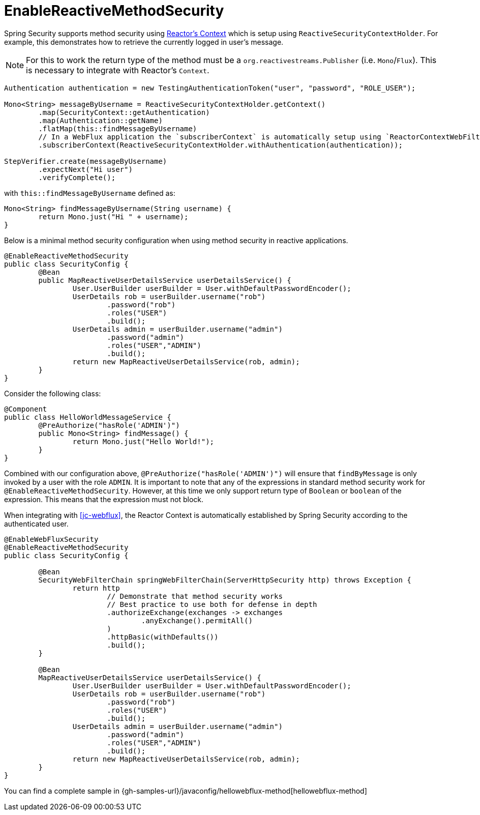 [[jc-erms]]
= EnableReactiveMethodSecurity

Spring Security supports method security using https://projectreactor.io/docs/core/release/reference/#context[Reactor's Context] which is setup using `ReactiveSecurityContextHolder`.
For example, this demonstrates how to retrieve the currently logged in user's message.

[NOTE]
====
For this to work the return type of the method must be a `org.reactivestreams.Publisher` (i.e. `Mono`/`Flux`).
This is necessary to integrate with Reactor's `Context`.
====

[source,java]
----
Authentication authentication = new TestingAuthenticationToken("user", "password", "ROLE_USER");

Mono<String> messageByUsername = ReactiveSecurityContextHolder.getContext()
	.map(SecurityContext::getAuthentication)
	.map(Authentication::getName)
	.flatMap(this::findMessageByUsername)
	// In a WebFlux application the `subscriberContext` is automatically setup using `ReactorContextWebFilter`
	.subscriberContext(ReactiveSecurityContextHolder.withAuthentication(authentication));

StepVerifier.create(messageByUsername)
	.expectNext("Hi user")
	.verifyComplete();
----

with `this::findMessageByUsername` defined as:

[source,java]
----
Mono<String> findMessageByUsername(String username) {
	return Mono.just("Hi " + username);
}
----

Below is a minimal method security configuration when using method security in reactive applications.

[source,java]
----
@EnableReactiveMethodSecurity
public class SecurityConfig {
	@Bean
	public MapReactiveUserDetailsService userDetailsService() {
		User.UserBuilder userBuilder = User.withDefaultPasswordEncoder();
		UserDetails rob = userBuilder.username("rob")
			.password("rob")
			.roles("USER")
			.build();
		UserDetails admin = userBuilder.username("admin")
			.password("admin")
			.roles("USER","ADMIN")
			.build();
		return new MapReactiveUserDetailsService(rob, admin);
	}
}
----

Consider the following class:

[source,java]
----
@Component
public class HelloWorldMessageService {
	@PreAuthorize("hasRole('ADMIN')")
	public Mono<String> findMessage() {
		return Mono.just("Hello World!");
	}
}
----

Combined with our configuration above, `@PreAuthorize("hasRole('ADMIN')")` will ensure that `findByMessage` is only invoked by a user with the role `ADMIN`.
It is important to note that any of the expressions in standard method security work for `@EnableReactiveMethodSecurity`.
However, at this time we only support return type of `Boolean` or `boolean` of the expression.
This means that the expression must not block.

When integrating with <<jc-webflux>>, the Reactor Context is automatically established by Spring Security according to the authenticated user.

[source,java]
----
@EnableWebFluxSecurity
@EnableReactiveMethodSecurity
public class SecurityConfig {

	@Bean
	SecurityWebFilterChain springWebFilterChain(ServerHttpSecurity http) throws Exception {
		return http
			// Demonstrate that method security works
			// Best practice to use both for defense in depth
			.authorizeExchange(exchanges -> exchanges
				.anyExchange().permitAll()
			)
			.httpBasic(withDefaults())
			.build();
	}

	@Bean
	MapReactiveUserDetailsService userDetailsService() {
		User.UserBuilder userBuilder = User.withDefaultPasswordEncoder();
		UserDetails rob = userBuilder.username("rob")
			.password("rob")
			.roles("USER")
			.build();
		UserDetails admin = userBuilder.username("admin")
			.password("admin")
			.roles("USER","ADMIN")
			.build();
		return new MapReactiveUserDetailsService(rob, admin);
	}
}

----

You can find a complete sample in {gh-samples-url}/javaconfig/hellowebflux-method[hellowebflux-method]
